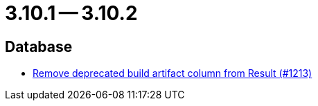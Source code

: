 = 3.10.1 -- 3.10.2

== Database

* link:https://www.github.com/ls1intum/Artemis/commit/343b72d1c2c0b352d64f0fbc21633ce2a8d17730[Remove deprecated build artifact column from Result (#1213)]



